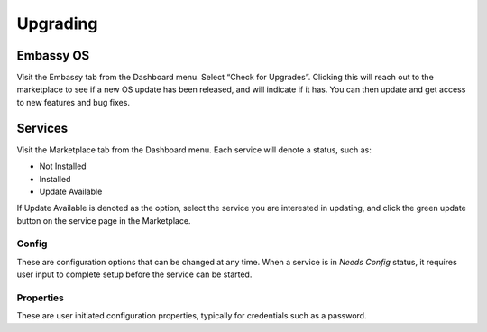 .. _upgrading:

Upgrading
=========

Embassy OS
----------
Visit the Embassy tab from the Dashboard menu. Select “Check for Upgrades”. Clicking this will reach out to the marketplace to see if a new OS update has been released, and will indicate if it has. You can then update and get access to new features and bug fixes. 

Services
--------
Visit the Marketplace tab from the Dashboard menu. Each service will denote a status, such as:

* Not Installed
* Installed
* Update Available

If Update Available is denoted as the option, select the service you are interested in updating, and click the green update button on the service page in the Marketplace.

Config
^^^^^^
These are configuration options that can be changed at any time. When a service is in `Needs Config` status, it requires user input to complete setup before the service can be started. 

Properties
^^^^^^^^^^
These are user initiated configuration properties, typically for credentials such as a password.

